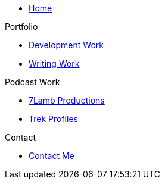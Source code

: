 * xref:ROOT:index.adoc[Home]

.Portfolio
* xref:ROOT:development_work.adoc[Development Work]
* xref:ROOT:writing_work.adoc[Writing Work]

.Podcast Work
* xref:ROOT:7lamb.adoc[7Lamb Productions]
* xref:ROOT:trek_profiles.adoc[Trek Profiles]

.Contact
* xref:ROOT:contact.adoc[Contact Me]